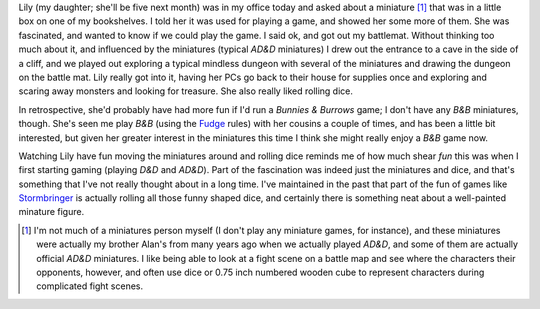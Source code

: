.. title: Playing an RPG with Lily
.. slug: 2003-09-21
.. date: 2003-09-21 00:00:00 UTC-05:00
.. tags: old blog,rpg,kids,lily
.. category: oldblog
.. link: 
.. description: 
.. type: text


Lily (my daughter; she'll be five next month) was in my office today
and asked about a miniature [1]_ that was in a little box on one of my
bookshelves.  I told her it was used for playing a game, and showed her
some more of them.  She was fascinated, and wanted to know if we could
play the game.  I said ok, and got out my battlemat.  Without thinking
too much about it, and influenced by the miniatures (typical `AD&D`
miniatures) I drew out the entrance to a cave in the side of a cliff,
and we played out exploring a typical mindless dungeon with several of
the miniatures and drawing the dungeon on the battle mat.  Lily really
got into it, having her PCs go back to their house for supplies once
and exploring and scaring away monsters and looking for treasure.  She
also really liked rolling dice.

In retrospective, she'd probably have had more fun if I'd run a
`Bunnies & Burrows` game; I don't have any `B&B` miniatures,
though.  She's seen me play `B&B` (using the `Fudge
<http://www.fudgerpg.com/>`__ rules) with her cousins a couple of
times, and has been a little bit interested, but given her greater
interest in the miniatures this time I think she might really enjoy a
`B&B` game now.

Watching Lily have fun moving the miniatures around and rolling dice
reminds me of how much shear *fun* this was when I first starting
gaming (playing `D&D` and `AD&D`).  Part of the fascination was indeed just
the miniatures and dice, and that's something that I've not really
thought about in a long time.  I've maintained in the past that part of
the fun of games like `Stormbringer <http://www.chaosium.com/catalo
g/product_info.php?cPath=39&products_id=62>`__ is actually rolling all
those funny shaped dice, and certainly there is something neat about a
well-painted minature figure.

.. [1] I'm not much of a miniatures person myself (I don't play any
   miniature games, for instance), and these miniatures were actually my
   brother Alan's from many years ago when we actually played `AD&D`, and
   some of them are actually official `AD&D` miniatures.  I like being able
   to look at a fight scene on a battle map and see where the characters
   their opponents, however, and often use dice or 0.75 inch numbered
   wooden cube to represent characters during complicated fight scenes.
